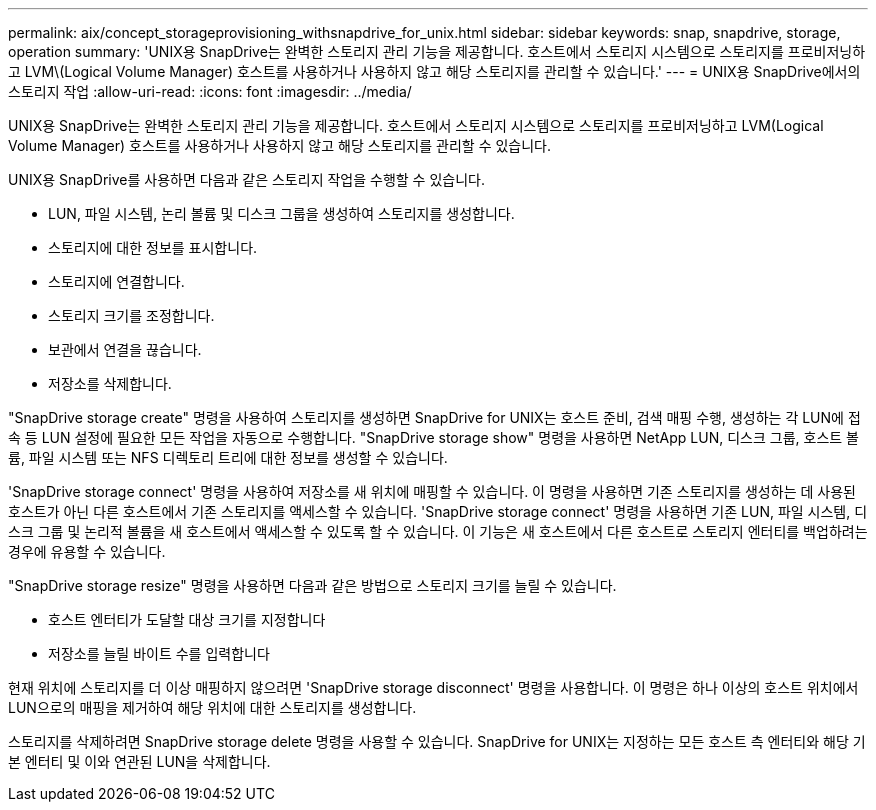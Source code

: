 ---
permalink: aix/concept_storageprovisioning_withsnapdrive_for_unix.html 
sidebar: sidebar 
keywords: snap, snapdrive, storage, operation 
summary: 'UNIX용 SnapDrive는 완벽한 스토리지 관리 기능을 제공합니다. 호스트에서 스토리지 시스템으로 스토리지를 프로비저닝하고 LVM\(Logical Volume Manager) 호스트를 사용하거나 사용하지 않고 해당 스토리지를 관리할 수 있습니다.' 
---
= UNIX용 SnapDrive에서의 스토리지 작업
:allow-uri-read: 
:icons: font
:imagesdir: ../media/


[role="lead"]
UNIX용 SnapDrive는 완벽한 스토리지 관리 기능을 제공합니다. 호스트에서 스토리지 시스템으로 스토리지를 프로비저닝하고 LVM(Logical Volume Manager) 호스트를 사용하거나 사용하지 않고 해당 스토리지를 관리할 수 있습니다.

UNIX용 SnapDrive를 사용하면 다음과 같은 스토리지 작업을 수행할 수 있습니다.

* LUN, 파일 시스템, 논리 볼륨 및 디스크 그룹을 생성하여 스토리지를 생성합니다.
* 스토리지에 대한 정보를 표시합니다.
* 스토리지에 연결합니다.
* 스토리지 크기를 조정합니다.
* 보관에서 연결을 끊습니다.
* 저장소를 삭제합니다.


"SnapDrive storage create" 명령을 사용하여 스토리지를 생성하면 SnapDrive for UNIX는 호스트 준비, 검색 매핑 수행, 생성하는 각 LUN에 접속 등 LUN 설정에 필요한 모든 작업을 자동으로 수행합니다. "SnapDrive storage show" 명령을 사용하면 NetApp LUN, 디스크 그룹, 호스트 볼륨, 파일 시스템 또는 NFS 디렉토리 트리에 대한 정보를 생성할 수 있습니다.

'SnapDrive storage connect' 명령을 사용하여 저장소를 새 위치에 매핑할 수 있습니다. 이 명령을 사용하면 기존 스토리지를 생성하는 데 사용된 호스트가 아닌 다른 호스트에서 기존 스토리지를 액세스할 수 있습니다. 'SnapDrive storage connect' 명령을 사용하면 기존 LUN, 파일 시스템, 디스크 그룹 및 논리적 볼륨을 새 호스트에서 액세스할 수 있도록 할 수 있습니다. 이 기능은 새 호스트에서 다른 호스트로 스토리지 엔터티를 백업하려는 경우에 유용할 수 있습니다.

"SnapDrive storage resize" 명령을 사용하면 다음과 같은 방법으로 스토리지 크기를 늘릴 수 있습니다.

* 호스트 엔터티가 도달할 대상 크기를 지정합니다
* 저장소를 늘릴 바이트 수를 입력합니다


현재 위치에 스토리지를 더 이상 매핑하지 않으려면 'SnapDrive storage disconnect' 명령을 사용합니다. 이 명령은 하나 이상의 호스트 위치에서 LUN으로의 매핑을 제거하여 해당 위치에 대한 스토리지를 생성합니다.

스토리지를 삭제하려면 SnapDrive storage delete 명령을 사용할 수 있습니다. SnapDrive for UNIX는 지정하는 모든 호스트 측 엔터티와 해당 기본 엔터티 및 이와 연관된 LUN을 삭제합니다.

